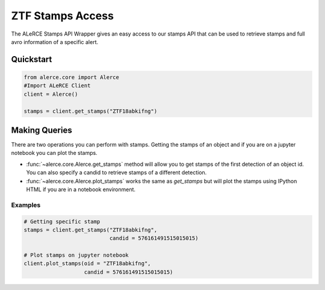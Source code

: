 ZTF Stamps Access
##################

The ALeRCE Stamps API Wrapper gives an easy access to our stamps API that can be used to retrieve stamps and full avro information of a specific alert.

Quickstart
===========

.. code-block:: python

    from alerce.core import Alerce
    #Import ALeRCE Client
    client = Alerce()

    stamps = client.get_stamps("ZTF18abkifng")


Making Queries
===============

There are two operations you can perform with stamps. Getting the stamps of an object and if you are on a jupyter notebook you can plot the stamps.

- :func:`~alerce.core.Alerce.get_stamps` method will allow you to get stamps of the first detection of an object id. You can also specify a candid to retrieve stamps of a different detection.
- :func:`~alerce.core.Alerce.plot_stamps` works the same as `get_stamps` but will plot the stamps using IPython HTML if you are in a notebook environment.

Examples
---------

.. code-block:: python

   # Getting specific stamp
   stamps = client.get_stamps("ZTF18abkifng",
                              candid = 576161491515015015)

   # Plot stamps on jupyter notebook
   client.plot_stamps(oid = "ZTF18abkifng",
                      candid = 576161491515015015)
